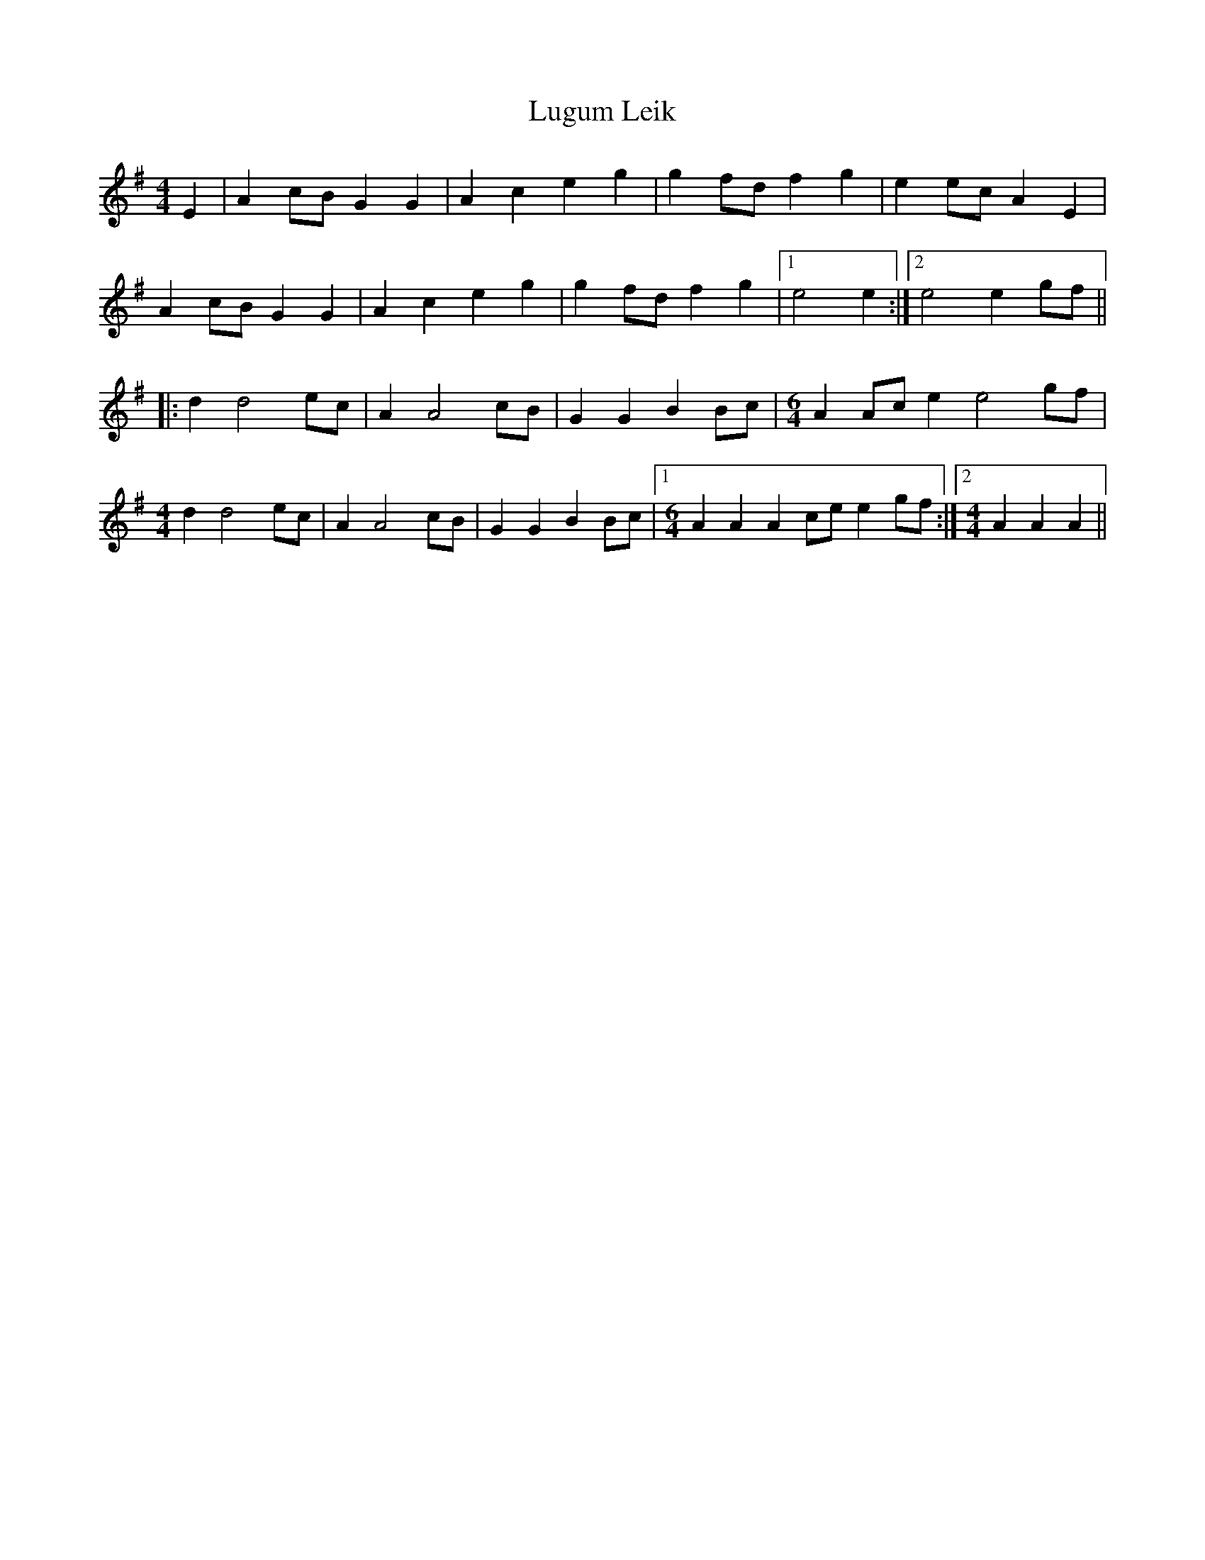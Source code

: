 X: 24539
T: Lugum Leik
R: reel
M: 4/4
K: Adorian
E2|A2 cB G2 G2|A2 c2 e2 g2|g2 fd f2 g2|e2 ec A2 E2|
A2 cB G2 G2|A2 c2 e2 g2|g2fd f2 g2|1 e4 e2:|2 e4 e2 gf||
|:d2 d4 ec|A2 A4 cB|G2 G2 B2 Bc|[M:6/4] A2 Ac e2 e4 gf|
[M:4/4] d2 d4 ec|A2 A4 cB|G2 G2 B2 Bc|1 [M:6/4] A2 A2 A2 ce e2 gf:|2 [M:4/4] A2 A2 A2||

